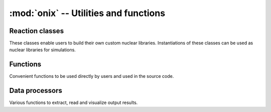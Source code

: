 --------------------------------------
:mod:`onix` -- Utilities and functions
--------------------------------------

Reaction classes
-----------------

These classes enable users to build their own custom nuclear libraries. Instantiations of these classes can be used as nuclear libraries for simulations.

.. autosummary::
   :toctree: generated
   :nosignatures:
   :template: myclass.rst

   onix.utils.decay_lib
   onix.utils.xs_lib
   onix.utils.fy_lib

Functions
---------

Convenient functions to be used directly by users and used in the source code.

.. autosummary::
   :toctree: generated
   :nosignatures:
   :template: myfunction.rst

   onix.utils.decay_to_halflife
   onix.utils.halflife_to_decay
   onix.utils.halflife_to_second
   onix.utils.is_int
   onix.utils.is_zamid
   onix.utils.is_name
   onix.utils.is_list_redundant
   onix.utils.get_list_redundant_elt
   onix.utils.zamid_list_to_name_list
   onix.utils.name_list_to_zamid_list
   onix.utils.get_zamid_z
   onix.utils.get_name_z
   onix.utils.get_zamid_a
   onix.utils.get_zamid_n
   onix.utils.get_zamid_s
   onix.utils.zamid_to_name
   onix.utils.name_to_zamid
   onix.utils.get_hm
   onix.utils.get_nucl_atomic_mass
   onix.utils.convert_mass_to_atom
   onix.utils.convert_atom_to_mass
   onix.utils.get_bu_sec_conv_factor
   onix.utils.get_decay_nucl
   onix.utils.get_xs_nucl
   onix.utils.get_fy_nucl
   onix.utils.is_lista_in_listb
   onix.utils.get_fy_parent_nucl
   onix.utils.is_number
   onix.utils.openmc_name_to_onix_name
   onix.utils.onix_name_to_openmc_name
   onix.utils.bu_namelist_to_mc_namelist
   onix.utils.mc_namelist_to_bu_namelist
   onix.utils.order_nuclide_per_z
   onix.utils.order_nuclide_name_per_z
   onix.utils.order_nuclide_per_a
   onix.utils.get_openmc_xs_nucl_list
   onix.utils.convert_spectrum_to_janis_weighting_format
   onix.utils.get_zamid_natural_abundance
   onix.utils.get_name_natural_abundance
   onix.utils.find_zamid_precursor
   onix.utils.interpolation_between_two_points



Data processors
---------------

Various functions to extract, read and visualize output results.

.. autosummary::
   :toctree: generated
   :nosignatures:
   :template: myfunction.rst

   onix.utils.plot_bucell_nuclide_network
   onix.utils.plot_nuclide_dens_from_path
   onix.utils.plot_nuclide_group_dens_from_path
   onix.utils.plot_xs_time_evolution_from_path
   onix.utils.plot_xs_bu_evolution_from_path
   onix.utils.compare_xs_bu_evolution_from_path
   onix.utils.plot_kinf_from_path
   onix.utils.plot_flux_from_path
   onix.utils.plot_flux_spectrum_bu_evolution_from_path
   onix.utils.plot_lethargy_spectrum_bu_evolution_from_path
   onix.utils.plot_xs_dens_flux
   onix.utils.read_time_seq
   onix.utils.get_step_time_length_seq
   onix.utils.read_bu_seq
   onix.utils.read_kinf_seq
   onix.utils.read_flux
   onix.utils.read_flux_subseq
   onix.utils.get_fluence_seq
   onix.utils.get_fluence_subseq
   onix.utils.read_flux_spectrum
   onix.utils.read_energy_mid_points
   onix.utils.read_energy_bin_length
   onix.utils.read_dens
   onix.utils.get_total_density
   onix.utils.get_total_mass_density
   onix.utils.read_xs_seq
   onix.utils.get_time_averaged_xs
   onix.utils.get_time_averaged_flux
   onix.utils.get_tot_xs
   onix.utils.read_xs_nucl
   onix.utils.read_dens_nucl
   onix.utils.rank_nuclide_per_dens
   onix.utils.plot_matrix_bysign_from_compressed_matrix
   onix.utils.plot_nuclide_chart_color_per_nuclear_data
   onix.utils.plot_compare_two_nuclear_data_on_nuclide_chart
